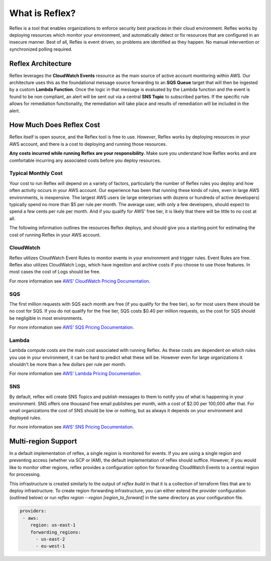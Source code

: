 What is Reflex?
==================================

Reflex is a tool that enables organizations to enforce security best practices in their cloud environment. Reflex works by deploying resources which monitor your environment, and automatically detect or fix resources that are configured in an insecure manner. Best of all, Reflex is event driven, so problems are identified as they happen. No manual intervention or synchronized polling required.

Reflex Architecture
-----------------------
Reflex leverages the **CloudWatch Events** resource as the main source of active account monitoring within AWS. Our architecture uses this as the foundational message source forwarding to an **SQS Queue** target that will then be ingested by a custom **Lambda Function**. Once the logic in that message is evaluated by the Lambda function and the event is found to be non compliant, an alert will be sent out via a central **SNS Topic** to subscribed parties. If the specific rule allows for remediation
functionality, the remediation will take place and results of remediation will be included in the alert. 

.. image:: reflex-architecture.png 
   :width: 800pt

How Much Does Reflex Cost
----------------------------
Reflex itself is open source, and the Reflex tool is free to use. *However*, Reflex works by deploying resources in your AWS account, and there is a cost to deploying and running those resources.

**Any costs incurred while running Reflex are your responsibility.** Make sure you understand how Reflex works and are comfortable incurring any associated costs before you deploy resources.


Typical Monthly Cost
^^^^^^^^^^^^^^^^^^^^^^^^^^^^^^
Your cost to run Reflex will depend on a variety of factors, particularly the number of Reflex rules you deploy and how often activity occurs in your AWS account. Our experience has been that running these kinds of rules, even in large AWS environments, is inexpensive. The largest AWS users (ie large enterprises with dozens or hundreds of active developers) typically spend no more than $5 per rule per month. The average user, with only a few developers, should expect to spend a few cents per rule per month. And if you qualify for AWS' free tier, it is likely that there will be little to no cost at all.

The following information outlines the resources Reflex deploys, and should give you a starting point for estimating the cost of running Reflex in your AWS account.


CloudWatch
^^^^^^^^^^^^^^^^^^^^^^^^^^^^^^
Reflex utilizes CloudWatch Event Rules to monitor events in your environment and trigger rules. Event Rules are free. Reflex also utilizes CloudWatch Logs, which have ingestion and archive costs if you choose to use those features. In most cases the cost of Logs should be free.

For more information see `AWS' CloudWatch Pricing Documentation <https://aws.amazon.com/cloudwatch/pricing/>`_.


SQS
^^^^^^^^^^^^^^^^^^^^^^^^^^^^^^^
The first million requests with SQS each month are free (if you qualify for the free tier), so for most users there should be no cost for SQS. If you do not qualify for the free tier, SQS costs $0.40 per million requests, so the cost for SQS should be negligible in most environments.

For more information see `AWS' SQS Pricing Documentation <https://aws.amazon.com/sqs/pricing/>`_.


Lambda
^^^^^^^^^^^^^^^^^^^^^^^^^^^^^^^^
Lambda compute costs are the main cost associated with running Reflex. As these costs are dependent on which rules you use in your environment, it can be hard to predict what these will be. However even for large organizations it shouldn't be more than a few dollars per rule per month.

For more information see `AWS' Lambda Pricing Documentation <https://aws.amazon.com/sqs/pricing/>`_.


SNS
^^^^^^^^^^^^^^^^^^^^^^^^^^^^^^^
By default, reflex will create SNS Topics and publish messages to them to notify you of what is happening in your environment. SNS offers one thousand free email publishes per month, with a cost of $2.00 per 100,000 after that. For small organizations the cost of SNS should be low or nothing, but as always it depends on your environment and deployed rules.

For more information see `AWS' SNS Pricing Documentation <https://aws.amazon.com/sns/pricing/>`_.

Multi-region Support
----------------------------

In a default implementation of reflex, a single region is monitored for events. If you are using a single region and preventing access (whether via SCP or IAM), the default implementation of reflex should suffice. However, if you would like to monitor other regions, reflex provides a configuration option for forwarding CloudWatch Events to a central region for processing. 

This infrastructure is created similarly to the output of `reflex build` in that it is a collection of terraform files that are to deploy infrastructure. To create region-forwarding infrastructure, you can either extend the provider configuration (outlined below) or run `reflex region --region [region_to_forward]` in the same directory as your configuration file. 


.. code-block:: yaml

  providers:
   - aws:
      region: us-east-1
      forwarding_regions:
        - us-east-2
        - eu-west-1
